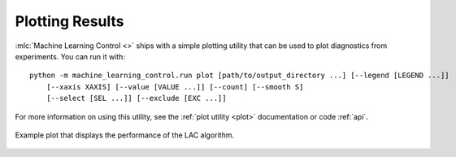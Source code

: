================
Plotting Results
================

:mlc:`Machine Learning Control <>` ships with a simple plotting utility that can be used to plot diagnostics from experiments. You can run it with:

.. parsed-literal::

    python -m machine_learning_control.run plot [path/to/output_directory ...] [--legend [LEGEND ...]]
        [--xaxis XAXIS] [--value [VALUE ...]] [--count] [--smooth S]
        [--select [SEL ...]] [--exclude [EXC ...]]

For more information on using this utility, see the :ref:`plot utility <plot>` documentation or code :ref:`api`.

.. figure:: ../images/plots/lac/example_lac_performance_plot.svg
    :align: center

    Example plot that displays the performance of the LAC algorithm.